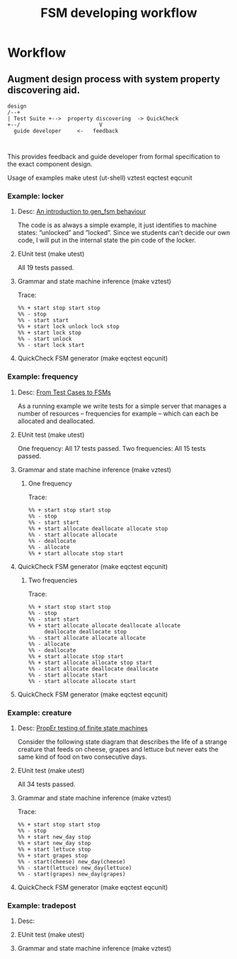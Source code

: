 #+STARTUP: showall hidestars
#+TAGS: DOCS(d) CODING(c) TESTING(t) PLANING(p)
#+LINK_UP: sitemap.html
#+LINK_HOME: main.html
#+COMMENT: toc:nil
#+OPTIONS: ^:nil
#+STYLE: <link rel="stylesheet" type="text/css" href="doc-style.css" />
#+STYLE: <link rel="stylesheet" type="text/css" href="stylesheet.css" />


#+TITLE: FSM developing workflow



* Workflow

** Augment design process with system property discovering aid.

   
#+begin_src ditaa :file images/round_corners.png :cmdline  -s 1.8
design 
/--+
| Test Suite +-->  property discovering  -> QuickCheck
+--/                         V
  guide developer     <-   feedback


#+end_src


   This provides feedback and guide developer from formal specification
   to the exact component design.

   Usage of examples
   make
   utest  (ut-shell)
   vztest
   eqctest
   eqcunit

*** Example: locker
**** Desc:  [[http://pdincau.wordpress.com/2010/09/07/an-introduction-to-gen_fsm-behaviour/][An introduction to gen_fsm behaviour]]
     The code is as always a simple example, it just identifies to
     machine states: ”unlocked” and ”locked”. Since we students can’t
     decide our own code, I will put in the internal state the pin
     code of the locker.

**** EUnit test (make utest)
     All 19 tests passed.

**** Grammar and state machine inference (make vztest)
     Trace:
#+begin_src shell
     %% + start stop start stop
     %% - stop
     %% - start start
     %% + start lock unlock lock stop
     %% + start lock stop
     %% - start unlock
     %% - start lock start
#+end_src
     
     [[file:locker_fsm.jpeg]]

**** QuickCheck FSM generator (make eqctest eqcunit)
     
     [[file:locker_eqc.jpg]]
     

*** Example: frequency
**** Desc: [[http://www.cs.kent.ac.uk/pubs/2010/3041/content.pdf][From Test Cases to FSMs]]
     As a running example we write tests for a simple server that 
     manages a number of resources – frequencies for example –
     which can each be allocated and deallocated.

**** EUnit test (make utest)
     One frequency: All 17 tests passed.
     Two frequencies: All 15 tests passed.
     

**** Grammar and state machine inference (make vztest)   
***** One frequency

      Trace:
#+begin_src shell
      %% + start stop start stop
      %% - stop
      %% - start start
      %% + start allocate deallocate allocate stop
      %% - start allocate allocate
      %% - deallocate
      %% - allocate
      %% + start allocate stop start
#+end_src      

      [[file:single_frequency_fsm.jpeg]]

**** QuickCheck FSM generator (make eqctest eqcunit)

     [[file:single_frequency_eqc.jpg]]

***** Two frequencies

      Trace:
#+begin_src shell
      %% + start stop start stop
      %% - stop
      %% - start start
      %% + start allocate allocate deallocate allocate
           deallocate deallocate stop
      %% - start allocate allocate allocate
      %% - allocate
      %% - deallocate
      %% + start allocate stop start
      %% + start allocate allocate stop start
      %% - start allocate deallocate deallocate
      %% - start allocate start
      %% - start allocate allocate start
#+end_src

      [[file:two_frequency_fsm.jpeg]]
      
**** QuickCheck FSM generator (make eqctest eqcunit)
     
     [[file:two_frequencies_eqc.jpg]]

*** Example: creature
**** Desc: [[http://proper.softlab.ntua.gr/Tutorials/PropEr_testing_of_finite_state_machines.html][PropEr testing of finite state machines]]
     Consider the following state diagram that describes the life of a
     strange creature that feeds on cheese, grapes and lettuce but
     never eats the same kind of food on two consecutive days.

**** EUnit test (make utest)
     All 34 tests passed.

**** Grammar and state machine inference (make vztest)    
     Trace:
#+begin_src shell
     %% + start stop start stop
     %% - stop
     %% + start new_day stop
     %% + start new_day stop
     %% + start lettuce stop
     %% + start grapes stop
     %% - start(cheese) new_day(cheese)
     %% - start(lettuce) new_day(lettuce) 
     %% - start(grapes) new_day(grapes)    
#+end_src

     [[file:creature_fsm.jpeg]]

**** QuickCheck FSM generator (make eqctest eqcunit)
     
     [[file:creature_eqc.jpg]]

*** Example: tradepost
**** Desc:
**** EUnit test (make utest)
**** Grammar and state machine inference (make vztest)    
     
